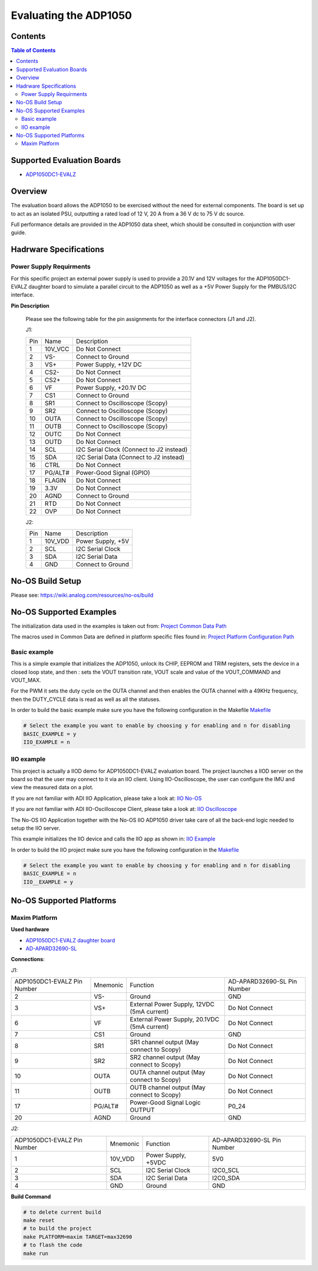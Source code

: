 Evaluating the ADP1050
======================


Contents
--------

.. contents:: Table of Contents
	:depth: 3

Supported Evaluation Boards
---------------------------

* `ADP1050DC1-EVALZ <https://www.analog.com/en/resources/evaluation-hardware-and-software/evaluation-boards-kits/eval-adp1050.html#eb-documentation>`_

Overview
--------

The evaluation board allows the ADP1050 to be exercised without the need for
external components. The board is set up to act as an isolated PSU,
outputting a rated load of 12 V, 20 A from a 36 V dc to 75 V dc source.

Full performance details are provided in the ADP1050 data sheet, which should
be consulted in conjunction with user guide.

Hadrware Specifications
-----------------------

Power Supply Requirments
^^^^^^^^^^^^^^^^^^^^^^^^

For this specific project an external power supply is used to provide a 20.1V
and 12V voltages for the ADP1050DC1-EVALZ daughter board to simulate a parallel
circuit to the ADP1050 as well as a +5V Power Supply for the PMBUS/I2C
interface.

**Pin Description**

	Please see the following table for the pin assignments for the interface
	connectors (J1 and J2).

	J1:

	+-----+----------+-------------------------------------------+
	| Pin |   Name 	 | Description				     |
	+-----+----------+-------------------------------------------+
	| 1   | 10V_VCC  | Do Not Connect			     |
	+-----+----------+-------------------------------------------+
	| 2   | VS-      | Connect to Ground			     |
	+-----+----------+-------------------------------------------+
	| 3   | VS+      | Power Supply, +12V DC		     |
	+-----+----------+-------------------------------------------+
	| 4   | CS2-     | Do Not Connect			     |
	+-----+----------+-------------------------------------------+
	| 5   | CS2+	 | Do Not Connect			     |
	+-----+----------+-------------------------------------------+
	| 6   | VF	 | Power Supply, +20.1V DC		     |
	+-----+----------+-------------------------------------------+
	| 7   | CS1	 | Connect to Ground			     |
	+-----+----------+-------------------------------------------+
	| 8   | SR1	 | Connect to Oscilloscope (Scopy)	     |
	+-----+----------+-------------------------------------------+
	| 9   | SR2	 | Connect to Oscilloscope (Scopy)	     |
	+-----+----------+-------------------------------------------+
	| 10  | OUTA     | Connect to Oscilloscope (Scopy)	     |
	+-----+----------+-------------------------------------------+
	| 11  | OUTB	 | Connect to Oscilloscope (Scopy)	     |
	+-----+----------+-------------------------------------------+
	| 12  | OUTC     | Do Not Connect			     |
	+-----+----------+-------------------------------------------+
	| 13  | OUTD	 | Do Not Connect			     |
	+-----+----------+-------------------------------------------+
	| 14  | SCL	 | I2C Serial Clock (Connect to J2 instead)  |
	+-----+----------+-------------------------------------------+
	| 15  | SDA	 | I2C Serial Data (Connect to J2 instead)   |
	+-----+----------+-------------------------------------------+
	| 16  | CTRL	 | Do Not Connect			     |
	+-----+----------+-------------------------------------------+
	| 17  | PG/ALT#  | Power-Good Signal (GPIO)		     |
	+-----+----------+-------------------------------------------+
	| 18  | FLAGIN   | Do Not Connect			     |
	+-----+----------+-------------------------------------------+
	| 19  | 3.3V	 | Do Not Connect			     |
	+-----+----------+-------------------------------------------+
	| 20  | AGND     | Connect to Ground			     |
	+-----+----------+-------------------------------------------+
	| 21  | RTD	 | Do Not Connect			     |
	+-----+----------+-------------------------------------------+
	| 22  | OVP      | Do Not Connect			     |
	+-----+----------+-------------------------------------------+

	J2:

	+-----+----------+-------------------------------------------+
	| Pin |   Name 	 | Description				     |
	+-----+----------+-------------------------------------------+
	| 1   | 10V_VDD  | Power Supply, +5V			     |
	+-----+----------+-------------------------------------------+
	| 2   | SCL      | I2C Serial Clock			     |
	+-----+----------+-------------------------------------------+
	| 3   | SDA      | I2C Serial Data			     |
	+-----+----------+-------------------------------------------+
	| 4   | GND      | Connect to Ground			     |
	+-----+----------+-------------------------------------------+

No-OS Build Setup
-----------------

Please see: https://wiki.analog.com/resources/no-os/build

No-OS Supported Examples
------------------------

The initialization data used in the examples is taken out from:
`Project Common Data Path <https://github.com/analogdevicesinc/no-OS/tree/master/projects/adp1050/src/common>`_

The macros used in Common Data are defined in platform specific files found in:
`Project Platform Configuration Path <https://github.com/analogdevicesinc/no-OS/tree/master/projects/adp1050/src/platform>`_

Basic example
^^^^^^^^^^^^^

This is a simple example that initializes the ADP1050, unlock its CHIP, EEPROM
and TRIM registers, sets the device in a closed loop state, and then : sets the
VOUT transition rate, VOUT scale and value of the VOUT_COMMAND and VOUT_MAX.

For the PWM it sets the duty cycle on the OUTA channel and then enables the OUTA
channel with a 49KHz frequency, then the DUTY_CYCLE data is read as well as all
the statuses.

In order to build the basic example make sure you have the following configuration in the Makefile
`Makefile <https://github.com/analogdevicesinc/no-OS/tree/master/projects/adp1050/Makefile>`_

.. code-block:: bash

	# Select the example you want to enable by choosing y for enabling and n for disabling
	BASIC_EXAMPLE = y
	IIO_EXAMPLE = n

IIO example
^^^^^^^^^^^

This project is actually a IIOD demo for ADP1050DC1-EVALZ evaluation board.
The project launches a IIOD server on the board so that the user may connect
to it via an IIO client.
Using IIO-Oscilloscope, the user can configure the IMU and view the measured data on a plot.

If you are not familiar with ADI IIO Application, please take a look at:
`IIO No-OS <https://wiki.analog.com/resources/tools-software/no-os-software/iio>`_

If you are not familiar with ADI IIO-Oscilloscope Client, please take a look at:
`IIO Oscilloscope <https://wiki.analog.com/resources/tools-software/linux-software/iio_oscilloscope>`_

The No-OS IIO Application together with the No-OS IIO ADP1050 driver take care of
all the back-end logic needed to setup the IIO server.

This example initializes the IIO device and calls the IIO app as shown in:
`IIO Example <https://github.com/analogdevicesinc/no-OS/tree/master/projects/adp1050/src/examples/iio_example>`_

In order to build the IIO project make sure you have the following configuration in the
`Makefile <https://github.com/analogdevicesinc/no-OS/tree/master/projects/adp1050/Makefile>`_

.. code-block:: bash

        # Select the example you want to enable by choosing y for enabling and n for disabling
        BASIC_EXAMPLE = n
        IIO__EXAMPLE = y

No-OS Supported Platforms
-------------------------

Maxim Platform
^^^^^^^^^^^^^^

**Used hardware**

* `ADP1050DC1-EVALZ daughter board <https://www.analog.com/en/resources/evaluation-hardware-and-software/evaluation-boards-kits/eval-adp1050.html#eb-overview>`_
* `AD-APARD32690-SL <https://www.analog.com/en/design-center/evaluation-hardware-and-software/evaluation-boards-kits/ad-apard32690-sl.html>`_

**Connections**:

J1:

+-----------------------------+------------+----------------------------------------------+-----------------------------+
| ADP1050DC1-EVALZ Pin Number |  Mnemonic  | Function					  | AD-APARD32690-SL Pin Number |
+-----------------------------+------------+----------------------------------------------+-----------------------------+
| 2			      | VS-	   | Ground					  | GND			        |
+-----------------------------+------------+----------------------------------------------+-----------------------------+
| 3			      | VS+	   | External Power Supply, 12VDC (5mA current)   | Do Not Connect	        |
+-----------------------------+------------+----------------------------------------------+-----------------------------+
| 6			      | VF	   | External Power Supply, 20.1VDC (5mA current) | Do Not Connect		|
+-----------------------------+------------+----------------------------------------------+-----------------------------+
| 7			      | CS1	   | Ground					  | GND				|
+-----------------------------+------------+----------------------------------------------+-----------------------------+
| 8			      | SR1	   | SR1 channel output (May connect to Scopy)	  | Do Not Connect		|
+-----------------------------+------------+----------------------------------------------+-----------------------------+
| 9			      | SR2	   | SR2 channel output (May connect to Scopy)	  | Do Not Connect		|
+-----------------------------+------------+----------------------------------------------+-----------------------------+
| 10			      | OUTA	   | OUTA channel output (May connect to Scopy)	  | Do Not Connect		|
+-----------------------------+------------+----------------------------------------------+-----------------------------+
| 11			      | OUTB	   | OUTB channel output (May connect to Scopy)	  | Do Not Connect		|
+-----------------------------+------------+----------------------------------------------+-----------------------------+
| 17			      | PG/ALT#    | Power-Good Signal Logic OUTPUT		  | P0_24			|
+-----------------------------+------------+----------------------------------------------+-----------------------------+
| 20			      | AGND	   | Ground					  | GND				|
+-----------------------------+------------+----------------------------------------------+-----------------------------+

J2:

+-----------------------------+------------+----------------------------------------------+-----------------------------+
| ADP1050DC1-EVALZ Pin Number |  Mnemonic  | Function					  | AD-APARD32690-SL Pin Number |
+-----------------------------+------------+----------------------------------------------+-----------------------------+
| 1			      | 10V_VDD	   | Power Supply, +5VDC			  | 5V0			        |
+-----------------------------+------------+----------------------------------------------+-----------------------------+
| 2			      | SCL	   | I2C Serial Clock				  | I2C0_SCL		        |
+-----------------------------+------------+----------------------------------------------+-----------------------------+
| 3			      | SDA	   | I2C Serial Data				  | I2C0_SDA			|
+-----------------------------+------------+----------------------------------------------+-----------------------------+
| 4			      | GND	   | Ground					  | GND				|
+-----------------------------+------------+----------------------------------------------+-----------------------------+

**Build Command**

.. code-block:: bash

	# to delete current build
	make reset
	# to build the project
	make PLATFORM=maxim TARGET=max32690
	# to flash the code
	make run
